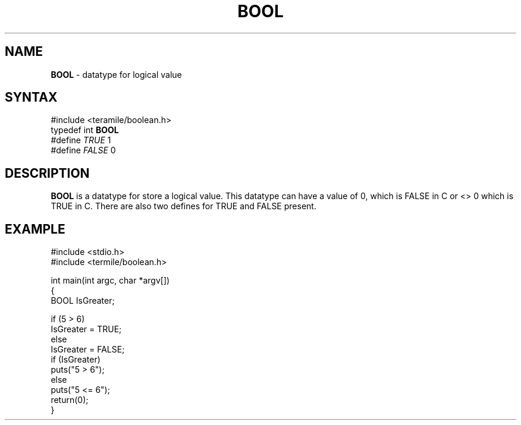 .TH "BOOL" "3teramile" "Release 1.0.0" "Michael Bernstein" "BOOL"
.SH "NAME"
.LP 
\fBBOOL\fR \- datatype for logical value
.SH "SYNTAX"
.LP 
#include <teramile/boolean.h>
.br 
typedef int \fBBOOL\fR
.br 
#define \fITRUE\fP 1
.br 
#define \fIFALSE\fP 0
.SH "DESCRIPTION"
.LP 
\fBBOOL\fR is a datatype for store a logical value.
This datatype can have a value of 0, which is FALSE
in C or <> 0 which is TRUE in C. There are also two
defines for TRUE and FALSE present.
.SH "EXAMPLE"
.LP 
#include <stdio.h>
.br 
#include <termile/boolean.h>
.LP 
int main(int argc, char *argv[])
.br 
{
.br 
        BOOL IsGreater;
.LP 
        if (5 > 6)
.br 
           IsGreater = TRUE;
.br 
        else
.br 
           IsGreater = FALSE;
.br 
        if (IsGreater)
.br 
           puts("5 > 6");
.br 
        else
.br 
           puts("5 <= 6");
.br 
        return(0);
.br 
}
